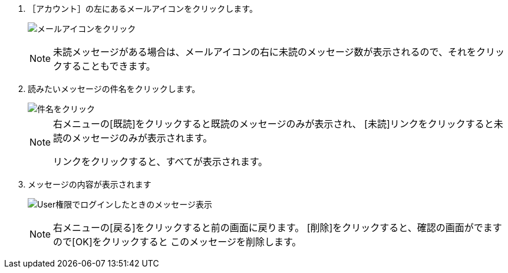// {::comment} 受信したメッセージを読む {:/comment}

1. ［アカウント］の左にあるメールアイコンをクリックします。  
+
image:../assets/images/1.1/image_operation_020.png[メールアイコンをクリック]
+
[NOTE]
====
未読メッセージがある場合は、メールアイコンの右に未読のメッセージ数が表示されるので、それをクリックすることもできます。
====
+
2. 読みたいメッセージの件名をクリックします。
+
image::../assets/images/1.1/image_operation_022.png[件名をクリック]
+
[NOTE]
====
右メニューの[既読]をクリックすると既読のメッセージのみが表示され、
[未読]リンクをクリックすると未読のメッセージのみが表示されます。
[既読]や[未読]をクリックしたときにでてくる[この絞り込みを解除する]
リンクをクリックすると、すべてが表示されます。
====
+
3. メッセージの内容が表示されます
+
image:../assets/images/1.1/image_initial_011.png[User権限でログインしたときのメッセージ表示]
+
[NOTE]
====
右メニューの[戻る]をクリックすると前の画面に戻ります。
[削除]をクリックすると、確認の画面がでますので[OK]をクリックすると
このメッセージを削除します。
====